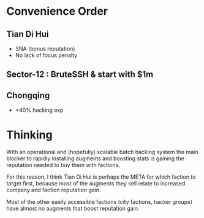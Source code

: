 * Convenience Order

** Tian Di Hui
  - SNA (bonus reputation)
  - No lack of focus penalty
** Sector-12 : BruteSSH & start with $1m
** Chongqing
  - +40% hacking exp

* Thinking

With an operational and (hopefully) scalable batch hacking system the
main blocker to rapidly installing augments and boosting stats is
gaining the reputation needed to buy them with factions.

For this reason, I think Tian Di Hui is perhaps the META for which
faction to target first, because most of the augments they sell relate
to increased company and faction reputation gain.

Most of the other easily accessible factions (city factions, hacker
groups) have almost no augments that boost reputation gain.
